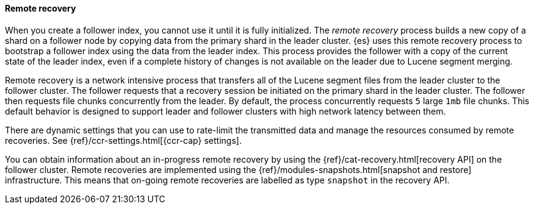 [role="xpack"]
[testenv="platinum"]
[[remote-recovery]]
==== Remote recovery

When you create a follower index, you cannot use it until it is fully initialized.
The _remote recovery_ process builds a new copy of a shard on a follower node by
copying data from the primary shard in the leader cluster. {es} uses this remote
recovery process to bootstrap a follower index using the data from the leader index.
This process provides the follower with a copy of the current state of the leader index,
even if a complete history of changes is not available on the leader due to Lucene
segment merging.

Remote recovery is a network intensive process that transfers all of the Lucene
segment files from the leader cluster to the follower cluster. The follower
requests that a recovery session be initiated on the primary shard in the leader
cluster. The follower then requests file chunks concurrently from the leader. By
default, the process concurrently requests `5` large `1mb` file chunks. This default
behavior is designed to support leader and follower clusters with high network latency
between them.

There are dynamic settings that you can use to rate-limit the transmitted data
and manage the resources consumed by remote recoveries. See
{ref}/ccr-settings.html[{ccr-cap} settings].

You can obtain information about an in-progress remote recovery by using the
{ref}/cat-recovery.html[recovery API] on the follower cluster. Remote recoveries
are implemented using the {ref}/modules-snapshots.html[snapshot and restore] infrastructure. This means that on-going remote recoveries are labelled as type
`snapshot` in the recovery API.
